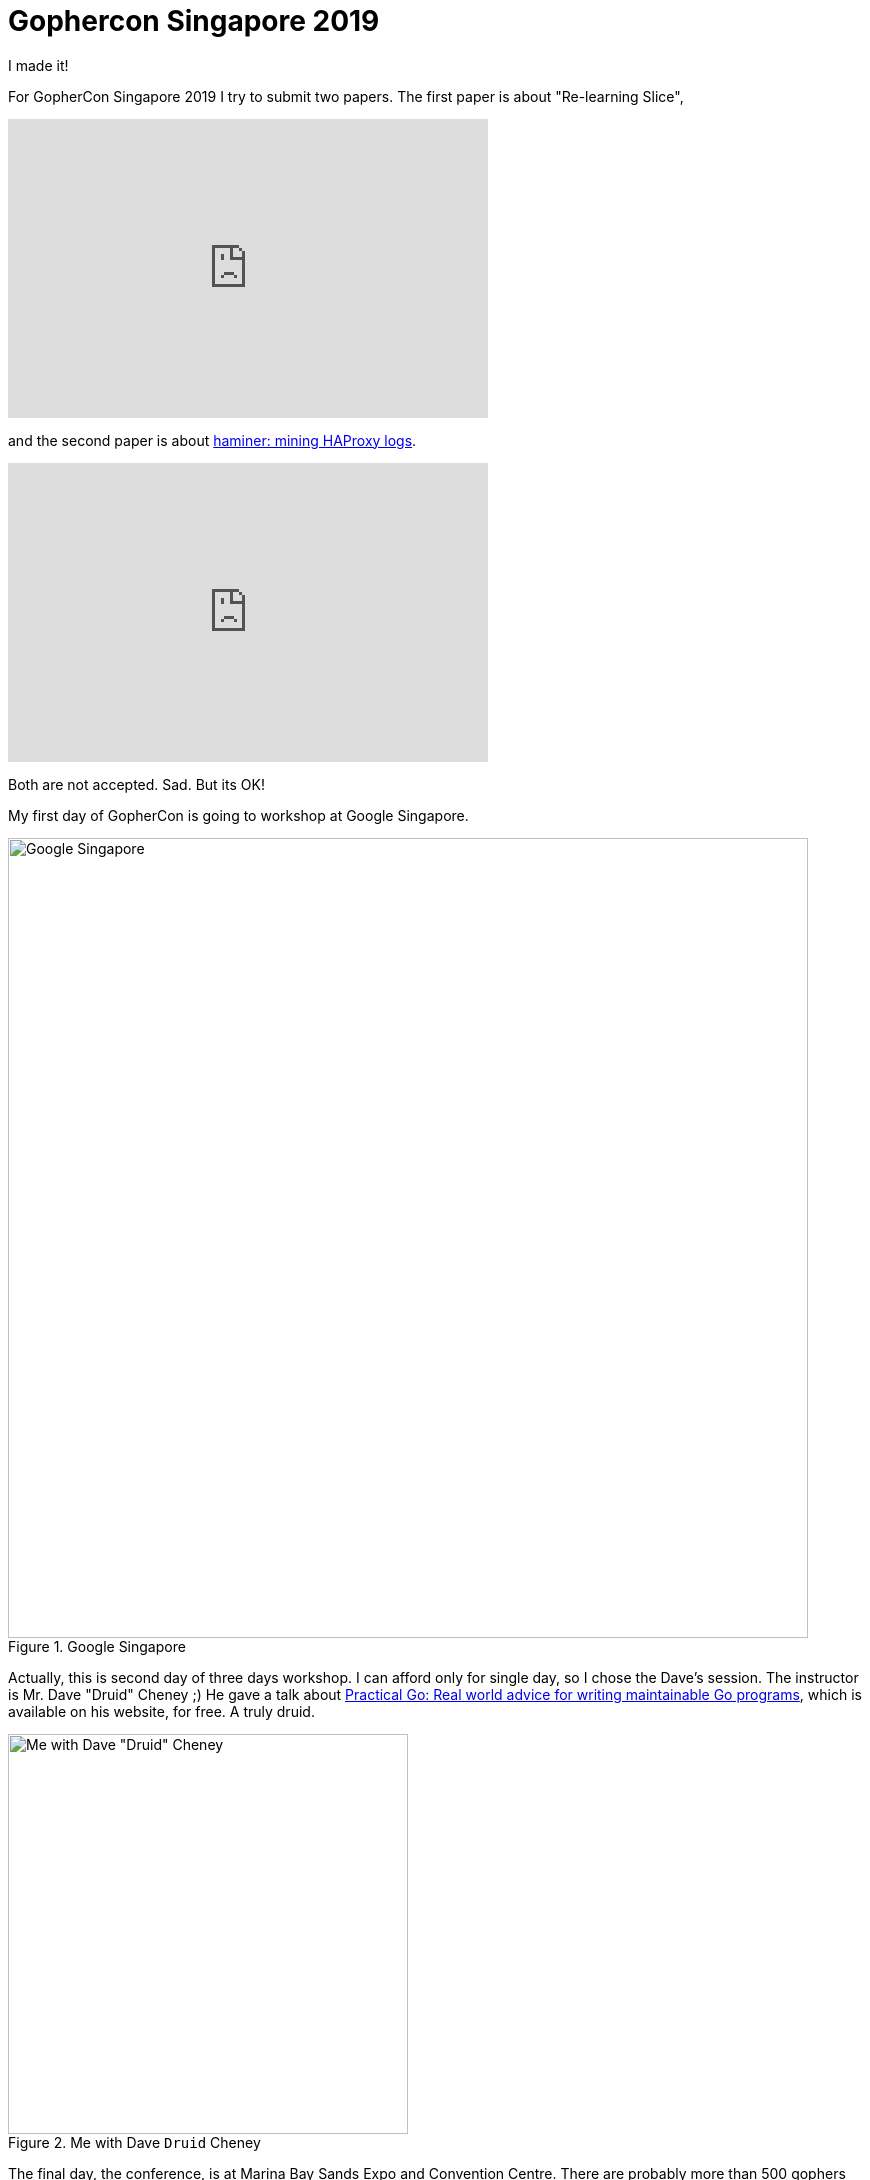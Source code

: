 = Gophercon Singapore 2019

I made it!

For GopherCon Singapore 2019 I try to submit two papers.
The first paper is about "Re-learning Slice",

+++
<iframe
	src="https://docs.google.com/presentation/d/e/2PACX-1vTwKUo9uqyMLkJdz5-U9DP6e8Sbx7YFHMSXESwGTN6e5T4qGDcm_nA3qGqhZkUx0x-rEYIE05ZDwpkl/embed?start=false&loop=false&delayms=3000"
	frameborder="0" width="480" height="299" allowfullscreen="true"
	mozallowfullscreen="true" webkitallowfullscreen="true"
></iframe>
+++

and the second paper is about
https://github.com/shuLhan/haminer[haminer: mining HAProxy logs].

+++
<iframe
	src="https://docs.google.com/presentation/d/e/2PACX-1vRusQhz9fx2-Innw4fENdWNLMqSc9HZnLe36QvRmBIdV1hdf0zsgdPu5IMWFPVOsN4BS7vvrFZzOzaf/embed?start=false&loop=false&delayms=3000"
	frameborder="0" width="480" height="299" allowfullscreen="true"
	mozallowfullscreen="true" webkitallowfullscreen="true"
></iframe>
+++

Both are not accepted.
Sad.
But its OK!

My first day of GopherCon is going to workshop at Google Singapore.

.Google Singapore
image::google_singapore.jpg[Google Singapore,800,align="center"]

Actually, this is second day of three days workshop.
I can afford only for single day, so I chose the Dave's session.
The instructor is Mr. Dave "Druid" Cheney ;)
He gave a talk about
https://dave.cheney.net/practical-go/presentations/qcon-china.html[Practical
Go: Real world advice for writing maintainable Go programs], which is
available on his website, for free.
A truly druid.

.Me with Dave `Druid` Cheney
image::me_with_dave_cheney.jpg[Me with Dave "Druid" Cheney,400,align="center"]

The final day, the conference, is at Marina Bay Sands Expo and Convention
Centre.
There are probably more than 500 gophers attending there,
not only from South East Asia, also from Japan, Austria, and Russia.

.GopherCon Singapore 2019
image::gophercon_singapore_2019_1.jpg[GopherCon Singapore 2019,800]

I met so many awesome people there, enthusiastic gophers, and even
people from @ardanlabs and Go team.

Some of the talks I like are from Jacob Walker,
https://www.youtube.com/watch?v=ZMZpH4yT7M0&list=PLq2Nv-Sh8EbYBYteOWx9rNuy0JSF8mzsu&index=4["Understanding
Allocations: the Stack and the Heap"];

.Hi Jacob!
image::me_with_jacob_walker.jpg[Me and Jacob Walker from @ardanlabs,400]

Michael Matloob,
https://www.youtube.com/watch?v=HDJE-_s3x8Q&list=PLq2Nv-Sh8EbYBYteOWx9rNuy0JSF8mzsu&index=6["Using
and Writing Go Analyses"];
and from Rebecca Stambler,
https://www.youtube.com/watch?v=gZ7N3HulAb0&list=PLq2Nv-Sh8EbYBYteOWx9rNuy0JSF8mzsu&index=9["Go
pls stop breaking my editor"] (the one who responsible for
https://github.com/golang/go/wiki[gopls]).

.Hi @matloob and @stamblerre!
image::me_with_matloob_and_stamblerre.jpg[Me with @matloob and @stamblerre,400]

All of the talks are available
https://www.youtube.com/watch?v=ftE39xyaJyQ&list=PLq2Nv-Sh8EbYBYteOWx9rNuy0JSF8mzsu[online].

image::singapore_at_night.jpg[Singapore,800]

See you next time GopherCon!
